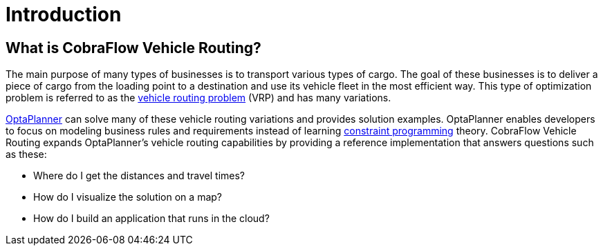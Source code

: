 = Introduction

== What is CobraFlow Vehicle Routing?

The main purpose of many types of businesses is to transport various types of cargo.
The goal of these businesses is to deliver a piece of cargo from the loading point to a destination and use its vehicle fleet in the most efficient way.
This type of optimization problem is referred to as the https://www.optaplanner.org/learn/useCases/vehicleRoutingProblem.html[vehicle routing problem] (VRP) and has many variations.

https://www.optaplanner.org/[OptaPlanner] can solve many of these vehicle routing variations and provides solution examples.
OptaPlanner enables developers to focus on modeling business rules and requirements instead of learning https://en.wikipedia.org/wiki/Constraint_programming[constraint programming] theory.
CobraFlow Vehicle Routing expands OptaPlanner's vehicle routing capabilities by providing a reference implementation that answers questions such as these:

* Where do I get the distances and travel times?
* How do I visualize the solution on a map?
* How do I build an application that runs in the cloud?
